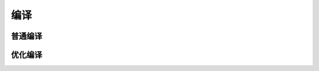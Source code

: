 ===========================================
编译
===========================================


普通编译
===========================================



优化编译
===========================================